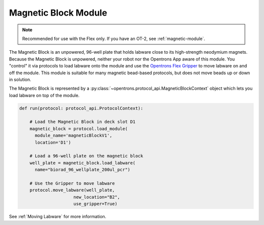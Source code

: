 .. _magnetic-block:

*********************
Magnetic Block Module
*********************

.. note::
   Recommended for use with the Flex only. If you have an OT-2, see :ref:`magnetic-module`.

The Magnetic Block is an unpowered, 96-well plate that holds labware close to its high-strength neodymium magnets. Because the Magnetic Block is unpowered, neither your robot nor the Opentrons App aware of this module. You "control" it via protocols to load labware onto the module and use the `Opentrons Flex Gripper <https://shop.opentrons.com/opentrons-flex-gripper-gen1/>`_ to move labware on and off the module. This module is suitable for many magnetic bead-based protocols, but does not move beads up or down in solution.

The Magnetic Block is represented by a :py:class:`~opentrons.protocol_api.MagneticBlockContext` object which lets you load labware on top of the module.

.. code-block:: python

    def run(protocol: protocol_api.ProtocolContext):
        
        # Load the Magnetic Block in deck slot D1
        magnetic_block = protocol.load_module(
          module_name='magneticBlockV1',
          location='D1')
        
        # Load a 96-well plate on the magnetic block
        well_plate = magnetic_block.load_labware(
          name="biorad_96_wellplate_200ul_pcr")

        # Use the Gripper to move labware
        protocol.move_labware(well_plate,
                         new_location="B2",
                         use_gripper=True)

See :ref:`Moving Labware` for more information.

